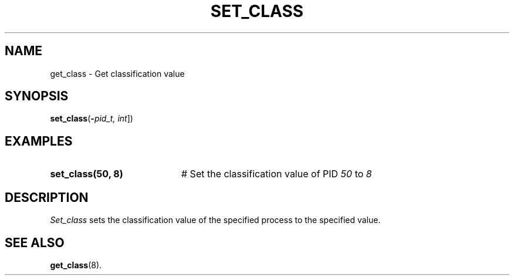 .TH SET_CLASS 8
.SH NAME
get_class \- Get classification value
.SH SYNOPSIS
\fBset_class\fR(\fB\-\fIpid_t, int\fR]\fR)
.br
.de FL
.TP
\\fB\\$1\\fR
\\$2
..
.de EX
.TP 20
\\fB\\$1\\fR
# \\$2
..
.SH EXAMPLES
.TP 20
.B set_class(50, 8)
# Set the classification value of PID \fI50\fR to \fI8\fR
.TP 20
.SH DESCRIPTION
.PP
\fISet_class\fR sets the classification value of the specified process to the specified value.
.SH "SEE ALSO"
.BR get_class (8).
